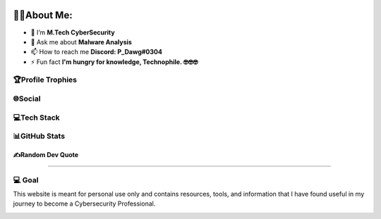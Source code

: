 .. raw:: html

   <h1 align="center">Hi 👋, I'm PruthvirajS</h1>
   <h3 align="center">A passionate Cybersecurity Enthusiast.</h3>
   
.. image:: _static/roll.gif
    :align: center

🧑‍💻About Me:
================

-  🌱 I’m **M.Tech CyberSecurity**

-  💬 Ask me about **Malware Analysis**

-  📫 How to reach me **Discord: P_Dawg#0304**

-  ⚡ Fun fact **I'm hungry for knowledge, Technophile. 🤓🤓🤓**

🏆Profile Trophies
------------------

.. raw:: html

   <p align="left"> <a href="https://github.com/ryo-ma/github-profile-trophy"><img src="https://github-profile-trophy.vercel.app/?username=pruthviraj-s&title=Joined2020,LongTimeUser,Commits,Followers,Repositories&theme=dracula&no-bg=true" alt="pruthviraj-s" /></a> </p>

🌐Social
--------

|Discord| |LinkedIn| |Pinterest| |Quora| |Twitch| |Twitter|

💻Tech Stack
------------

|Heroku| |C| |CSS3| |HTML5| |JavaScript| |Markdown| |Python| |Anaconda|
|NodeJS| |Apache| |Nginx| |MySQL| |MongoDB| |Canva| |Pandas| |NumPy|
|SciPy| |scikit-learn| |Notion|

.. _github-stats-:

📊GitHub Stats 
----------------

|image1|\  |image2|\  |image3|

.. _️random-dev-quote:

✍️Random Dev Quote
~~~~~~~~~~~~~~~~~~

.. image:: https://quotes-github-readme.vercel.app/api?type=horizontal&theme=radical

.. raw:: html

   <!--  
   ### 😂Random Dev Meme
   <img src="https://random-memer.herokuapp.com/" width="256px"/>
   -->
   
--------------

💻 Goal
------------

This website is meant for personal use only and contains resources, tools, and information that I have found useful in my journey to become a Cybersecurity Professional.

|image4|

.. |Discord| image:: https://img.shields.io/badge/Discord-%237289DA.svg?logo=discord&logoColor=white
   :target: https://discord.com/channels/@me/495023063486824467
.. |LinkedIn| image:: https://img.shields.io/badge/LinkedIn-%230077B5.svg?logo=linkedin&logoColor=white
   :target: https://linkedin.com/in/
.. |Pinterest| image:: https://img.shields.io/badge/Pinterest-%23E60023.svg?logo=Pinterest&logoColor=white
   :target: https://pinterest.com/pvsisodiya17
.. |Quora| image:: https://img.shields.io/badge/Quora-%23B92B27.svg?logo=Quora&logoColor=white
   :target: https://quora.com/profile/
.. |Twitch| image:: https://img.shields.io/badge/Twitch-%239146FF.svg?logo=Twitch&logoColor=white
   :target: https://twitch.tv/
.. |Twitter| image:: https://img.shields.io/badge/Twitter-%231DA1F2.svg?logo=Twitter&logoColor=white
   :target: https://twitter.com/pruthvi32550353
.. |Heroku| image:: https://img.shields.io/badge/heroku-%23430098.svg?style=for-the-badge&logo=heroku&logoColor=white
.. |C| image:: https://img.shields.io/badge/c-%2300599C.svg?style=for-the-badge&logo=c&logoColor=white
.. |CSS3| image:: https://img.shields.io/badge/css3-%231572B6.svg?style=for-the-badge&logo=css3&logoColor=white
.. |HTML5| image:: https://img.shields.io/badge/html5-%23E34F26.svg?style=for-the-badge&logo=html5&logoColor=white
.. |JavaScript| image:: https://img.shields.io/badge/javascript-%23323330.svg?style=for-the-badge&logo=javascript&logoColor=%23F7DF1E
.. |Markdown| image:: https://img.shields.io/badge/markdown-%23000000.svg?style=for-the-badge&logo=markdown&logoColor=white
.. |Python| image:: https://img.shields.io/badge/python-3670A0?style=for-the-badge&logo=python&logoColor=ffdd54
.. |Anaconda| image:: https://img.shields.io/badge/Anaconda-%2344A833.svg?style=for-the-badge&logo=anaconda&logoColor=white
.. |NodeJS| image:: https://img.shields.io/badge/node.js-6DA55F?style=for-the-badge&logo=node.js&logoColor=white
.. |Apache| image:: https://img.shields.io/badge/apache-%23D42029.svg?style=for-the-badge&logo=apache&logoColor=white
.. |Nginx| image:: https://img.shields.io/badge/nginx-%23009639.svg?style=for-the-badge&logo=nginx&logoColor=white
.. |MySQL| image:: https://img.shields.io/badge/mysql-%2300f.svg?style=for-the-badge&logo=mysql&logoColor=white
.. |MongoDB| image:: https://img.shields.io/badge/MongoDB-%234ea94b.svg?style=for-the-badge&logo=mongodb&logoColor=white
.. |Canva| image:: https://img.shields.io/badge/Canva-%2300C4CC.svg?style=for-the-badge&logo=Canva&logoColor=white
.. |Pandas| image:: https://img.shields.io/badge/pandas-%23150458.svg?style=for-the-badge&logo=pandas&logoColor=white
.. |NumPy| image:: https://img.shields.io/badge/numpy-%23013243.svg?style=for-the-badge&logo=numpy&logoColor=white
.. |SciPy| image:: https://img.shields.io/badge/SciPy-%230C55A5.svg?style=for-the-badge&logo=scipy&logoColor=%white
.. |scikit-learn| image:: https://img.shields.io/badge/scikit--learn-%23F7931E.svg?style=for-the-badge&logo=scikit-learn&logoColor=white
.. |Notion| image:: https://img.shields.io/badge/Notion-%23000000.svg?style=for-the-badge&logo=notion&logoColor=white
.. |image1| image:: https://github-readme-stats.vercel.app/api?username=pruthviraj-s&theme=blueberry&hide_border=false&count_private=true
.. |image2| image:: https://github-readme-streak-stats.herokuapp.com/?user=pruthviraj-s&theme=blueberry&hide_border=false
.. |image3| image:: https://github-readme-stats.vercel.app/api/top-langs/?username=pruthviraj-s&theme=blueberry&hide_border=false&include_all_commits=true&count_private=true&layout=compact
.. |image4| image:: https://visitcount.itsvg.in/api?id=pruthviraj-s&icon=5&color=9
   :target: https://visitcount.itsvg.in
